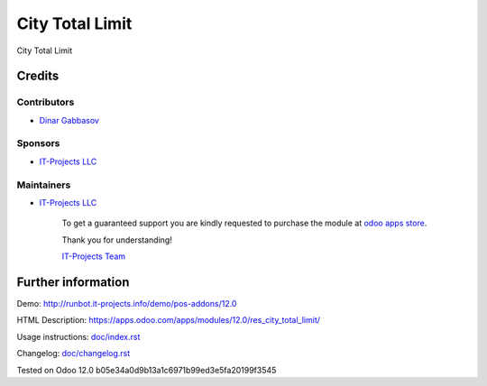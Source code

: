 ==================
 City Total Limit
==================

City Total Limit

Credits
=======

Contributors
------------
* `Dinar Gabbasov <https://it-projects.info/team/GabbasovDinar>`__

Sponsors
--------
* `IT-Projects LLC <https://it-projects.info>`__

Maintainers
-----------
* `IT-Projects LLC <https://it-projects.info>`__

      To get a guaranteed support you are kindly requested to purchase the module at `odoo apps store <https://apps.odoo.com/apps/modules/12.0/res_city_total_limit/>`__.

      Thank you for understanding!

      `IT-Projects Team <https://www.it-projects.info/team>`__

Further information
===================

Demo: http://runbot.it-projects.info/demo/pos-addons/12.0

HTML Description: https://apps.odoo.com/apps/modules/12.0/res_city_total_limit/

Usage instructions: `<doc/index.rst>`_

Changelog: `<doc/changelog.rst>`_

Tested on Odoo 12.0 b05e34a0d9b13a1c6971b99ed3e5fa20199f3545

